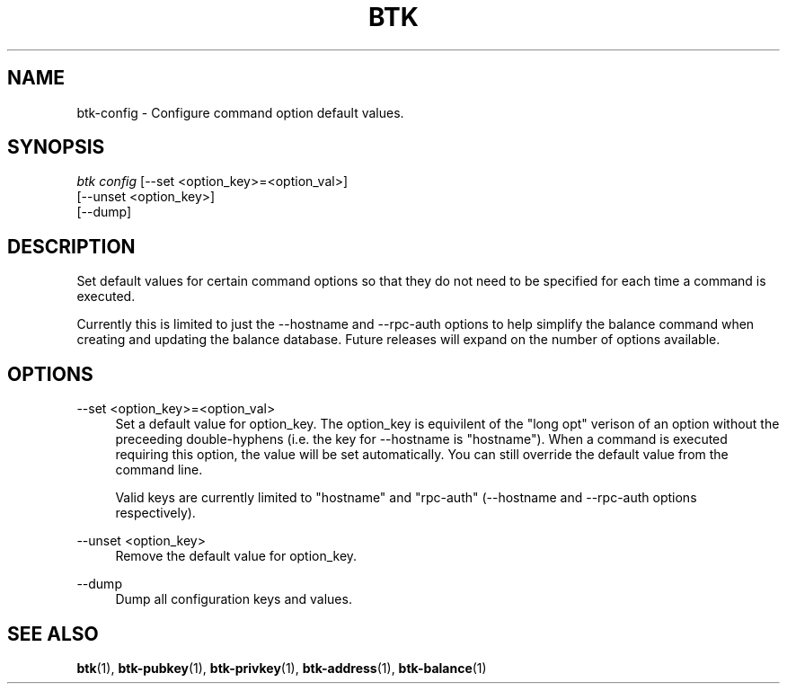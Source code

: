 '\" t
.\"     Title: Bitcoin Toolkit
.\"    Author: [see the "Authors" section]
.\"      Date: 01/18/2023
.\"    Manual: Bitcoin Toolkit Manual
.\"    Source: Bitcoin Toolkit 3.0.0
.\"  Language: English
.\"
.TH "BTK" "1" "01/18/2023" "Bitcoin Toolkit 3.0.0" "Bitcoin Toolkit Manual"
.\" -----------------------------------------------------------------
.\" * set default formatting
.\" -----------------------------------------------------------------
.\" disable hyphenation
.nh
.\" disable justification (adjust text to left margin only)
.ad l
.\" -----------------------------------------------------------------
.\" * MAIN CONTENT STARTS HERE *
.\" -----------------------------------------------------------------
.SH "NAME"
btk-config \- Configure command option default values.
.SH "SYNOPSIS"
.sp
.nf
\fIbtk\fR \fIconfig\fR [--set <option_key>=<option_val>]
           [--unset <option_key>]
           [--dump]
.fi

.sp
.SH "DESCRIPTION"

.sp
Set default values for certain command options so that they do not need to be specified for each time a command is executed.
.sp
Currently this is limited to just the --hostname and --rpc-auth options to help simplify the balance command when creating and updating the balance database. Future releases will expand on the number of options available.

.sp
.SH "OPTIONS"

.PP
--set <option_key>=<option_val>
.RS 4
Set a default value for option_key. The option_key is equivilent of the "long opt" verison of an option without the preceeding double-hyphens (i.e. the key for --hostname is "hostname"). When a command is executed requiring this option, the value will be set automatically. You can still override the default value from the command line.
.sp
Valid keys are currently limited to "hostname" and "rpc-auth" (--hostname and --rpc-auth options respectively).
.RE

.PP
--unset <option_key>
.RS 4
Remove the default value for option_key.
.RE

.PP
--dump
.RS 4
Dump all configuration keys and values.
.RE

.sp
.SH "SEE ALSO"

.sp
\fBbtk\fR(1), \fBbtk-pubkey\fR(1), \fBbtk-privkey\fR(1), \fBbtk-address\fR(1), \fBbtk-balance\fR(1)